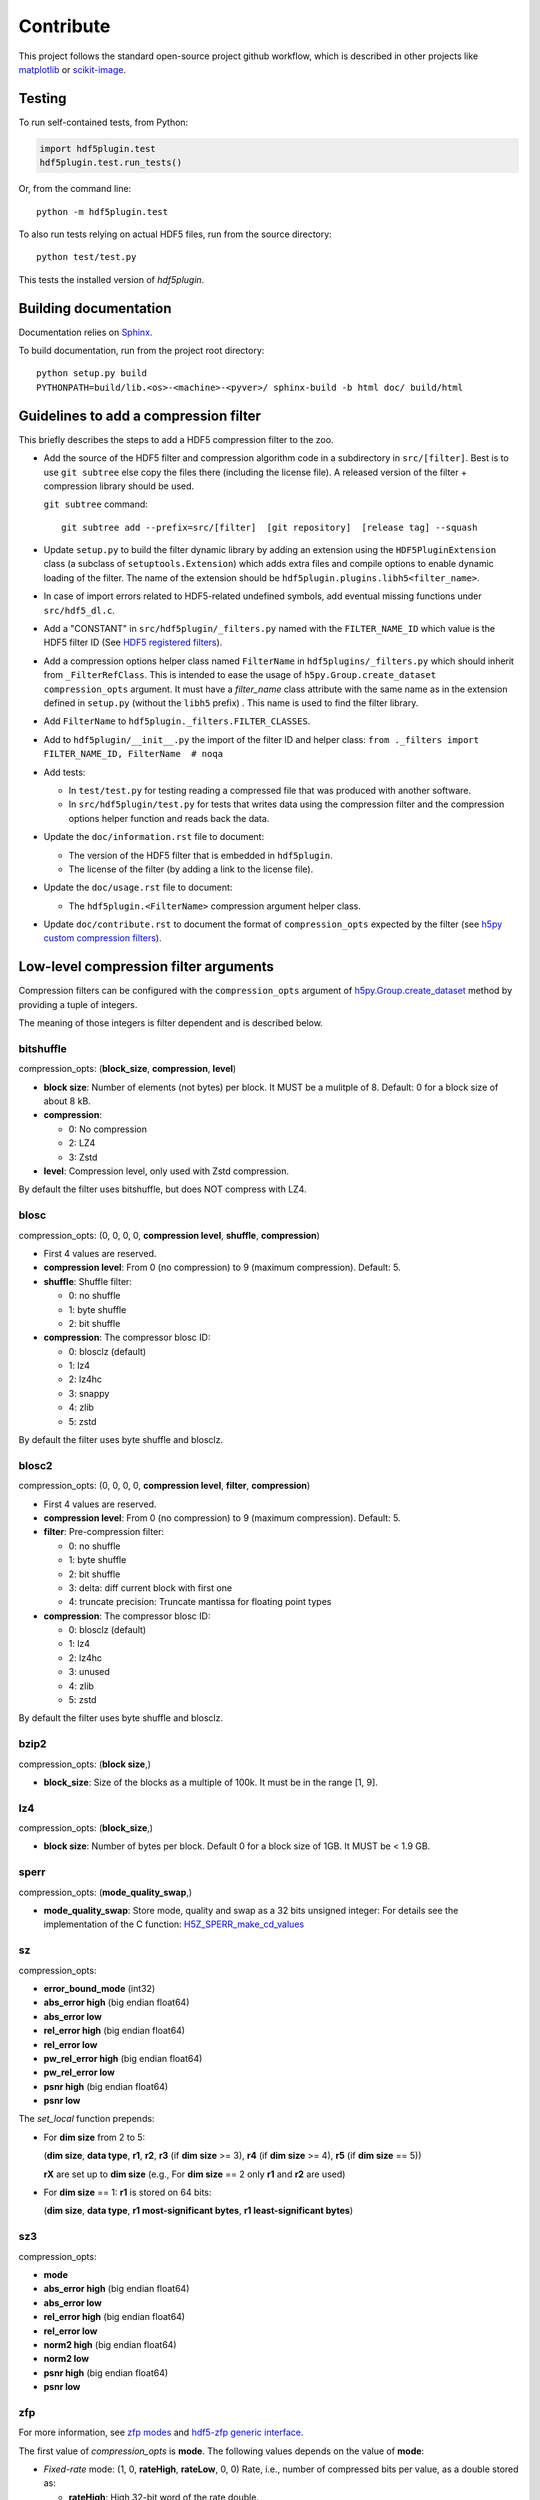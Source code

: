 ============
 Contribute
============

This project follows the standard open-source project github workflow, which is described in other projects like `matplotlib <https://matplotlib.org/devel/contributing.html#contributing-code>`_ or `scikit-image <https://scikit-image.org/docs/dev/contribute.html>`_.

Testing
=======

To run self-contained tests, from Python:

.. code-block:: python

  import hdf5plugin.test
  hdf5plugin.test.run_tests()

Or, from the command line::

  python -m hdf5plugin.test

To also run tests relying on actual HDF5 files, run from the source directory::

  python test/test.py

This tests the installed version of `hdf5plugin`.

Building documentation
======================

Documentation relies on `Sphinx <https://www.sphinx-doc.org>`_.

To build documentation, run from the project root directory::

   python setup.py build
   PYTHONPATH=build/lib.<os>-<machine>-<pyver>/ sphinx-build -b html doc/ build/html

Guidelines to add a compression filter
======================================

This briefly describes the steps to add a HDF5 compression filter to the zoo.

* Add the source of the HDF5 filter and compression algorithm code in a subdirectory in ``src/[filter]``.
  Best is to use ``git subtree`` else copy the files there (including the license file).
  A released version of the filter + compression library should be used.

  ``git subtree`` command::

    git subtree add --prefix=src/[filter]  [git repository]  [release tag] --squash

* Update ``setup.py`` to build the filter dynamic library by adding an extension using the ``HDF5PluginExtension`` class (a subclass of ``setuptools.Extension``) which adds extra files and compile options to enable dynamic loading of the filter.
  The name of the extension should be ``hdf5plugin.plugins.libh5<filter_name>``.

* In case of import errors related to HDF5-related undefined symbols, add eventual missing functions under ``src/hdf5_dl.c``.

* Add a "CONSTANT" in ``src/hdf5plugin/_filters.py`` named with the ``FILTER_NAME_ID`` which value is the HDF5 filter ID
  (See `HDF5 registered filters <https://portal.hdfgroup.org/documentation/hdf5-docs/registered_filter_plugins.html>`_).

* Add a compression options helper class named ``FilterName`` in ``hdf5plugins/_filters.py`` which should inherit from ``_FilterRefClass``.
  This is intended to ease the usage of ``h5py.Group.create_dataset`` ``compression_opts`` argument.
  It must have a `filter_name` class attribute with the same name as in the extension defined in ``setup.py`` (without the ``libh5`` prefix) .
  This name is used to find the filter library.

* Add ``FilterName`` to ``hdf5plugin._filters.FILTER_CLASSES``.

* Add to ``hdf5plugin/__init__.py`` the import of the filter ID and helper class:
  ``from ._filters import FILTER_NAME_ID, FilterName  # noqa``

* Add tests:

  - In ``test/test.py`` for testing reading a compressed file that was produced with another software.
  - In ``src/hdf5plugin/test.py`` for tests that writes data using the compression filter and the compression options helper function and reads back the data.

* Update the ``doc/information.rst`` file to document:

  - The version of the HDF5 filter that is embedded in ``hdf5plugin``.
  - The license of the filter (by adding a link to the license file).

* Update the ``doc/usage.rst`` file to document:

  - The ``hdf5plugin.<FilterName>`` compression argument helper class.

* Update ``doc/contribute.rst`` to document the format of ``compression_opts`` expected by the filter
  (see `h5py custom compression filters <https://docs.h5py.org/en/stable/high/dataset.html#custom-compression-filters>`_).

Low-level compression filter arguments
======================================

Compression filters can be configured with the ``compression_opts`` argument of `h5py.Group.create_dataset <http://docs.h5py.org/en/stable/high/group.html#Group.create_dataset>`_ method by providing a tuple of integers.

The meaning of those integers is filter dependent and is described below.

bitshuffle
..........

compression_opts: (**block_size**, **compression**, **level**)

- **block size**: Number of elements (not bytes) per block.
  It MUST be a mulitple of 8.
  Default: 0 for a block size of about 8 kB.
- **compression**:

  * 0: No compression
  * 2: LZ4
  * 3: Zstd

- **level**: Compression level, only used with Zstd compression.

By default the filter uses bitshuffle, but does NOT compress with LZ4.

blosc
.....

compression_opts: (0, 0, 0, 0, **compression level**, **shuffle**, **compression**)

- First 4 values are reserved.
- **compression level**:
  From 0 (no compression) to 9 (maximum compression).
  Default: 5.
- **shuffle**: Shuffle filter:

  * 0: no shuffle
  * 1: byte shuffle
  * 2: bit shuffle

- **compression**: The compressor blosc ID:

  * 0: blosclz (default)
  * 1: lz4
  * 2: lz4hc
  * 3: snappy
  * 4: zlib
  * 5: zstd

By default the filter uses byte shuffle and blosclz.

blosc2
......

compression_opts: (0, 0, 0, 0, **compression level**, **filter**, **compression**)

- First 4 values are reserved.
- **compression level**:
  From 0 (no compression) to 9 (maximum compression).
  Default: 5.
- **filter**: Pre-compression filter:

  * 0: no shuffle
  * 1: byte shuffle
  * 2: bit shuffle
  * 3: delta: diff current block with first one
  * 4: truncate precision: Truncate mantissa for floating point types

- **compression**: The compressor blosc ID:

  * 0: blosclz (default)
  * 1: lz4
  * 2: lz4hc
  * 3: unused
  * 4: zlib
  * 5: zstd

By default the filter uses byte shuffle and blosclz.

bzip2
.....

compression_opts: (**block size**,)

- **block_size**: Size of the blocks as a multiple of 100k.
  It must be in the range [1, 9].

lz4
...

compression_opts: (**block_size**,)

- **block size**: Number of bytes per block.
  Default 0 for a block size of 1GB.
  It MUST be < 1.9 GB.

sperr
.....

compression_opts: (**mode_quality_swap**,)

- **mode_quality_swap**: Store mode, quality and swap as a 32 bits unsigned integer:
  For details see the implementation of the C function: `H5Z_SPERR_make_cd_values <https://github.com/NCAR/H5Z-SPERR/blob/v0.1.2/include/h5z-sperr.h#L21>`_

sz
..

compression_opts:

- **error_bound_mode** (int32)
- **abs_error high** (big endian float64)
- **abs_error low**
- **rel_error high** (big endian float64)
- **rel_error low**
- **pw_rel_error high** (big endian float64)
- **pw_rel_error low**
- **psnr high** (big endian float64)
- **psnr low**

The `set_local` function prepends:

- For **dim size** from 2 to 5:

  (**dim size**, **data type**, **r1**, **r2**, **r3** (if **dim size** >= 3), **r4** (if **dim size** >= 4), **r5** (if **dim size** == 5))

  **rX** are set up to **dim size** (e.g., For **dim size** == 2 only **r1** and **r2** are used)

- For **dim size** == 1: **r1** is stored on 64 bits:

  (**dim size**, **data type**, **r1 most-significant bytes**, **r1 least-significant bytes**)

sz3
...

compression_opts:

- **mode**
- **abs_error high** (big endian float64)
- **abs_error low**
- **rel_error high** (big endian float64)
- **rel_error low**
- **norm2 high** (big endian float64)
- **norm2 low**
- **psnr high** (big endian float64)
- **psnr low**

zfp
...

For more information, see `zfp modes <https://zfp.readthedocs.io/en/latest/modes.html>`_ and `hdf5-zfp generic interface <https://h5z-zfp.readthedocs.io/en/latest/interfaces.html#generic-interface>`_.

The first value of *compression_opts* is **mode**.
The following values depends on the value of **mode**:

- *Fixed-rate* mode:       (1, 0, **rateHigh**, **rateLow**, 0, 0)
  Rate, i.e., number of compressed bits per value, as a double stored as:

  - **rateHigh**: High 32-bit word of the rate double.
  - **rateLow**: Low 32-bit word of the rate double.

- *Fixed-precision* mode:  (2, 0, **prec**, 0, 0, 0)

  - **prec**: Number of uncompressed bits per value.

- *Fixed-accuracy* mode:   (3, 0, **accHigh**, **accLow**, 0, 0)
  Accuracy, i.e., absolute error tolerance, as a double stored as:

  - **accHigh**: High 32-bit word of the accuracy double.
  - **accLow**: Low 32-bit word of the accuracy double.

- *Expert* mode:     (4, 0, **minbits**, **maxbits**, **maxprec**, **minexp**)

  - **minbits**: Minimum number of compressed bits used to represent a block.
  - **maxbits**: Maximum number of bits used to represent a block.
  - **maxprec**: Maximum number of bit planes encoded.
  - **minexp**: Smallest absolute bit plane number encoded.

- *Reversible* mode: (5, 0, 0, 0, 0, 0)

zstd
....

compression_opts: (**clevel**,)

- **clevel**:
  Compression level from 1 (lowest compression) to 22 (maximum compression).
  Ultra compression extends from 20 through 22. Default: 3.
